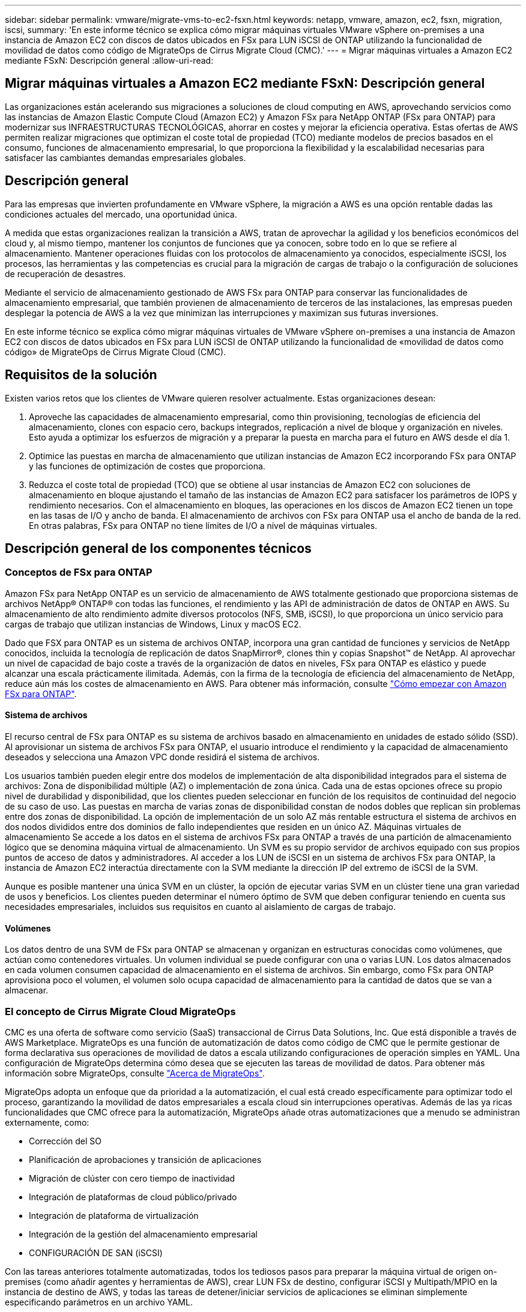 ---
sidebar: sidebar 
permalink: vmware/migrate-vms-to-ec2-fsxn.html 
keywords: netapp, vmware, amazon, ec2, fsxn, migration, iscsi, 
summary: 'En este informe técnico se explica cómo migrar máquinas virtuales VMware vSphere on-premises a una instancia de Amazon EC2 con discos de datos ubicados en FSx para LUN iSCSI de ONTAP utilizando la funcionalidad de movilidad de datos como código de MigrateOps de Cirrus Migrate Cloud (CMC).' 
---
= Migrar máquinas virtuales a Amazon EC2 mediante FSxN: Descripción general
:allow-uri-read: 




== Migrar máquinas virtuales a Amazon EC2 mediante FSxN: Descripción general

[role="lead"]
Las organizaciones están acelerando sus migraciones a soluciones de cloud computing en AWS, aprovechando servicios como las instancias de Amazon Elastic Compute Cloud (Amazon EC2) y Amazon FSx para NetApp ONTAP (FSx para ONTAP) para modernizar sus INFRAESTRUCTURAS TECNOLÓGICAS, ahorrar en costes y mejorar la eficiencia operativa. Estas ofertas de AWS permiten realizar migraciones que optimizan el coste total de propiedad (TCO) mediante modelos de precios basados en el consumo, funciones de almacenamiento empresarial, lo que proporciona la flexibilidad y la escalabilidad necesarias para satisfacer las cambiantes demandas empresariales globales.



== Descripción general

Para las empresas que invierten profundamente en VMware vSphere, la migración a AWS es una opción rentable dadas las condiciones actuales del mercado, una oportunidad única.

A medida que estas organizaciones realizan la transición a AWS, tratan de aprovechar la agilidad y los beneficios económicos del cloud y, al mismo tiempo, mantener los conjuntos de funciones que ya conocen, sobre todo en lo que se refiere al almacenamiento. Mantener operaciones fluidas con los protocolos de almacenamiento ya conocidos, especialmente iSCSI, los procesos, las herramientas y las competencias es crucial para la migración de cargas de trabajo o la configuración de soluciones de recuperación de desastres.

Mediante el servicio de almacenamiento gestionado de AWS FSx para ONTAP para conservar las funcionalidades de almacenamiento empresarial, que también provienen de almacenamiento de terceros de las instalaciones, las empresas pueden desplegar la potencia de AWS a la vez que minimizan las interrupciones y maximizan sus futuras inversiones.

En este informe técnico se explica cómo migrar máquinas virtuales de VMware vSphere on-premises a una instancia de Amazon EC2 con discos de datos ubicados en FSx para LUN iSCSI de ONTAP utilizando la funcionalidad de «movilidad de datos como código» de MigrateOps de Cirrus Migrate Cloud (CMC).



== Requisitos de la solución

Existen varios retos que los clientes de VMware quieren resolver actualmente. Estas organizaciones desean:

. Aproveche las capacidades de almacenamiento empresarial, como thin provisioning, tecnologías de eficiencia del almacenamiento, clones con espacio cero, backups integrados, replicación a nivel de bloque y organización en niveles. Esto ayuda a optimizar los esfuerzos de migración y a preparar la puesta en marcha para el futuro en AWS desde el día 1.
. Optimice las puestas en marcha de almacenamiento que utilizan instancias de Amazon EC2 incorporando FSx para ONTAP y las funciones de optimización de costes que proporciona.
. Reduzca el coste total de propiedad (TCO) que se obtiene al usar instancias de Amazon EC2 con soluciones de almacenamiento en bloque ajustando el tamaño de las instancias de Amazon EC2 para satisfacer los parámetros de IOPS y rendimiento necesarios. Con el almacenamiento en bloques, las operaciones en los discos de Amazon EC2 tienen un tope en las tasas de I/O y ancho de banda. El almacenamiento de archivos con FSx para ONTAP usa el ancho de banda de la red. En otras palabras, FSx para ONTAP no tiene límites de I/O a nivel de máquinas virtuales.




== Descripción general de los componentes técnicos



=== Conceptos de FSx para ONTAP

Amazon FSx para NetApp ONTAP es un servicio de almacenamiento de AWS totalmente gestionado que proporciona sistemas de archivos NetApp® ONTAP® con todas las funciones, el rendimiento y las API de administración de datos de ONTAP en AWS. Su almacenamiento de alto rendimiento admite diversos protocolos (NFS, SMB, iSCSI), lo que proporciona un único servicio para cargas de trabajo que utilizan instancias de Windows, Linux y macOS EC2.

Dado que FSX para ONTAP es un sistema de archivos ONTAP, incorpora una gran cantidad de funciones y servicios de NetApp conocidos, incluida la tecnología de replicación de datos SnapMirror®, clones thin y copias Snapshot™ de NetApp. Al aprovechar un nivel de capacidad de bajo coste a través de la organización de datos en niveles, FSx para ONTAP es elástico y puede alcanzar una escala prácticamente ilimitada. Además, con la firma de la tecnología de eficiencia del almacenamiento de NetApp, reduce aún más los costes de almacenamiento en AWS. Para obtener más información, consulte link:https://docs.aws.amazon.com/fsx/latest/ONTAPGuide/getting-started.html["Cómo empezar con Amazon FSx para ONTAP"].



==== Sistema de archivos

El recurso central de FSx para ONTAP es su sistema de archivos basado en almacenamiento en unidades de estado sólido (SSD). Al aprovisionar un sistema de archivos FSx para ONTAP, el usuario introduce el rendimiento y la capacidad de almacenamiento deseados y selecciona una Amazon VPC donde residirá el sistema de archivos.

Los usuarios también pueden elegir entre dos modelos de implementación de alta disponibilidad integrados para el sistema de archivos: Zona de disponibilidad múltiple (AZ) o implementación de zona única. Cada una de estas opciones ofrece su propio nivel de durabilidad y disponibilidad, que los clientes pueden seleccionar en función de los requisitos de continuidad del negocio de su caso de uso. Las puestas en marcha de varias zonas de disponibilidad constan de nodos dobles que replican sin problemas entre dos zonas de disponibilidad. La opción de implementación de un solo AZ más rentable estructura el sistema de archivos en dos nodos divididos entre dos dominios de fallo independientes que residen en un único AZ.
Máquinas virtuales de almacenamiento
Se accede a los datos en el sistema de archivos FSx para ONTAP a través de una partición de almacenamiento lógico que se denomina máquina virtual de almacenamiento. Un SVM es su propio servidor de archivos equipado con sus propios puntos de acceso de datos y administradores. Al acceder a los LUN de iSCSI en un sistema de archivos FSx para ONTAP, la instancia de Amazon EC2 interactúa directamente con la SVM mediante la dirección IP del extremo de iSCSI de la SVM.

Aunque es posible mantener una única SVM en un clúster, la opción de ejecutar varias SVM en un clúster tiene una gran variedad de usos y beneficios. Los clientes pueden determinar el número óptimo de SVM que deben configurar teniendo en cuenta sus necesidades empresariales, incluidos sus requisitos en cuanto al aislamiento de cargas de trabajo.



==== Volúmenes

Los datos dentro de una SVM de FSx para ONTAP se almacenan y organizan en estructuras conocidas como volúmenes, que actúan como contenedores virtuales. Un volumen individual se puede configurar con una o varias LUN. Los datos almacenados en cada volumen consumen capacidad de almacenamiento en el sistema de archivos. Sin embargo, como FSx para ONTAP aprovisiona poco el volumen, el volumen solo ocupa capacidad de almacenamiento para la cantidad de datos que se van a almacenar.



=== El concepto de Cirrus Migrate Cloud MigrateOps

CMC es una oferta de software como servicio (SaaS) transaccional de Cirrus Data Solutions, Inc. Que está disponible a través de AWS Marketplace. MigrateOps es una función de automatización de datos como código de CMC que le permite gestionar de forma declarativa sus operaciones de movilidad de datos a escala utilizando configuraciones de operación simples en YAML. Una configuración de MigrateOps determina cómo desea que se ejecuten las tareas de movilidad de datos. Para obtener más información sobre MigrateOps, consulte link:https://www.google.com/url?q=https://customer.cirrusdata.com/cdc/kb/articles/about-migrateops-hCCHcmhfbj&sa=D&source=docs&ust=1715480377722215&usg=AOvVaw033gzvuAlgxAWDT_kOYLg1["Acerca de MigrateOps"].

MigrateOps adopta un enfoque que da prioridad a la automatización, el cual está creado específicamente para optimizar todo el proceso, garantizando la movilidad de datos empresariales a escala cloud sin interrupciones operativas. Además de las ya ricas funcionalidades que CMC ofrece para la automatización, MigrateOps añade otras automatizaciones que a menudo se administran externamente, como:

* Corrección del SO
* Planificación de aprobaciones y transición de aplicaciones
* Migración de clúster con cero tiempo de inactividad
* Integración de plataformas de cloud público/privado
* Integración de plataforma de virtualización
* Integración de la gestión del almacenamiento empresarial
* CONFIGURACIÓN DE SAN (iSCSI)


Con las tareas anteriores totalmente automatizadas, todos los tediosos pasos para preparar la máquina virtual de origen on-premises (como añadir agentes y herramientas de AWS), crear LUN FSx de destino, configurar iSCSI y Multipath/MPIO en la instancia de destino de AWS, y todas las tareas de detener/iniciar servicios de aplicaciones se eliminan simplemente especificando parámetros en un archivo YAML.

FSX para ONTAP se utiliza para proporcionar los LUN de datos y el tamaño adecuado del tipo de instancia de Amazon EC2, a la vez que proporciona todas las funciones que las organizaciones tenían previamente en sus entornos en las instalaciones. La función MigrateOps de CMC se utilizará para automatizar todos los pasos involucrados, incluido el aprovisionamiento de LUN iSCSI asignados, lo que lo convierte en una operación predecible y declarativa.

*Nota*: CMC requiere que se instale un agente muy delgado en las instancias de la máquina virtual de origen y destino para garantizar una transferencia segura de datos desde el almacenamiento de origen de almacenamiento a FSx para ONTAP.



== Beneficios de utilizar Amazon FSx para NetApp ONTAP con instancias EC2

El almacenamiento FSx para ONTAP para instancias de Amazon EC2 ofrece varios beneficios:

* Almacenamiento de alto rendimiento y baja latencia que proporcionan un alto rendimiento constante para las cargas de trabajo más exigentes
* El almacenamiento en caché NVMe inteligente mejora el rendimiento
* La capacidad ajustable, el rendimiento y las IOPS pueden cambiarse sobre la marcha y adaptarse rápidamente a las demandas de almacenamiento cambiantes
* La replicación de datos basada en bloques del almacenamiento de ONTAP on-premises a AWS
* Accesibilidad multiprotocolo, incluido para iSCSI, que está ampliamente utilizado en puestas en marcha de VMware en las instalaciones
* La tecnología Snapshot™ de NetApp y la recuperación ante desastres orquestada por SnapMirror evitan la pérdida de datos y aceleran la recuperación
* Funciones de eficiencia del almacenamiento que reducen el espacio y los costes del almacenamiento, incluidos el thin provisioning, la deduplicación de datos, la compresión y la compactación
* Una replicación eficiente reduce el tiempo de creación de backups de horas a tan solo minutos, lo que optimiza el objetivo de tiempo de recuperación
* Opciones granulares para copias de seguridad de archivos y restauraciones usando NetApp SnapCenter®


La puesta en marcha de las instancias de Amazon EC2 con FSx ONTAP como capa de almacenamiento basado en iSCSI ofrece funciones de gestión de datos esenciales de alto rendimiento y funciones de eficiencia del almacenamiento rentables que pueden transformar su puesta en marcha en AWS.

Al ejecutar una memoria Flash Cache, múltiples sesiones iSCSI y aprovechar un tamaño de conjunto de trabajo del 5 %, es posible que FSx para ONTAP ofrezca IOPS de aproximadamente 350K 000, lo que proporciona niveles de rendimiento que satisfacen incluso las cargas de trabajo más intensivas.

Dado que solo los límites de ancho de banda de red se aplican en FSx para ONTAP, y no en los límites de ancho de banda de almacenamiento basado en bloques, los usuarios pueden aprovechar tipos de instancias de Amazon EC2 reducidos al tiempo que logran las mismas tasas de rendimiento que los tipos de instancias mucho más grandes. El uso de tipos de instancia tan pequeños también mantiene los costes de computación bajos, lo que optimiza el TCO.

La capacidad de FSx para ONTAP para servir varios protocolos es otra ventaja que ayuda a estandarizar un único servicio de almacenamiento de AWS para una amplia gama de requisitos existentes de servicios de archivos y datos.
Para las empresas que invierten profundamente en VMware vSphere, la migración a AWS es una opción rentable dadas las condiciones actuales del mercado, una oportunidad única.
